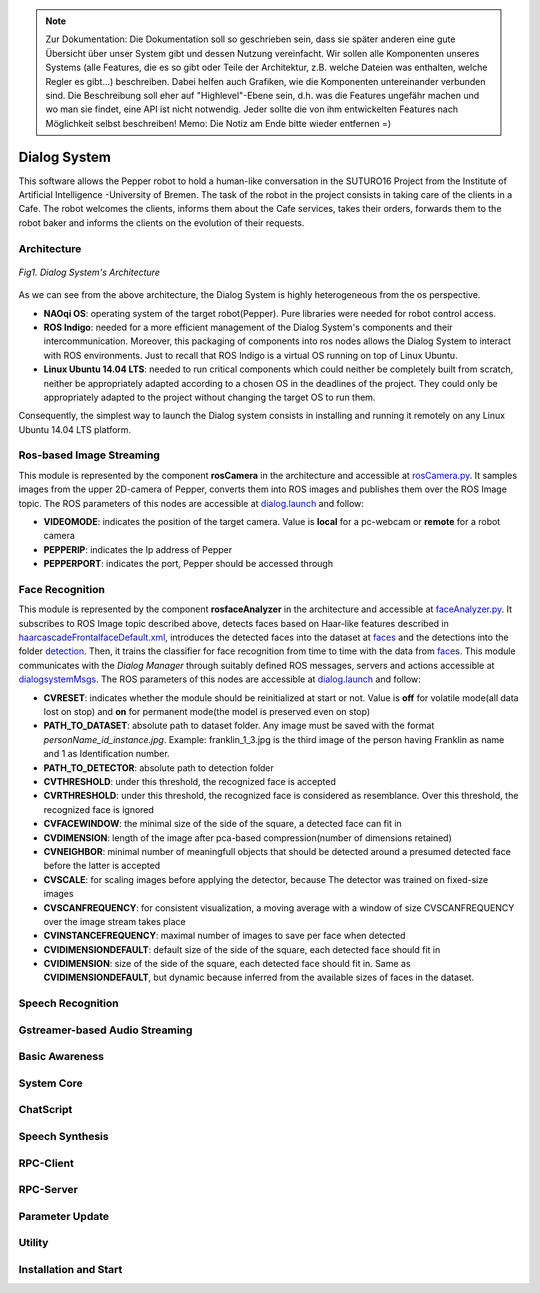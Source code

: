 .. note:: 
    Zur Dokumentation: Die Dokumentation soll so geschrieben sein, dass sie später anderen eine gute Übersicht über unser System gibt und dessen Nutzung vereinfacht. Wir sollen alle Komponenten unseres Systems (alle Features, die es so gibt oder Teile der Architektur, z.B. welche Dateien was enthalten, welche Regler es gibt...) beschreiben. Dabei helfen auch Grafiken, wie die Komponenten untereinander verbunden sind. Die Beschreibung soll eher auf "Highlevel"-Ebene sein, d.h. was die Features ungefähr machen und wo man sie findet, eine API ist nicht notwendig. Jeder sollte die von ihm entwickelten Features nach Möglichkeit selbst beschreiben!
    Memo: Die Notiz am Ende bitte wieder entfernen =)

=============
Dialog System
=============

This software allows the Pepper robot to hold a human-like conversation in the SUTURO16 Project from the Institute of Artificial Intelligence -University of Bremen.
The task of the robot in the project consists in taking care of the clients in a Cafe. The robot welcomes the clients, informs them about the Cafe services, takes their orders, forwards them to the robot baker and informs the clients on the evolution of their requests. 



Architecture
----------

.. figure:: SDSarchitecture.png  
    :alt: Dialog System's Overview
    :scale: 50%
    :align: center
    
    *Fig1. Dialog System's Architecture*

As we can see from the above architecture, the Dialog System is highly heterogeneous from the os perspective. 

- **NAOqi OS**: operating system of the target robot(Pepper). Pure libraries were needed for robot control access.
- **ROS Indigo**: needed for a more efficient management of the Dialog System's components and their intercommunication. Moreover, this packaging of components into ros nodes allows the Dialog System to interact with ROS environments. Just to recall that ROS Indigo is a virtual OS running on top of Linux Ubuntu.
- **Linux Ubuntu 14.04 LTS**: needed to run critical components which could neither be completely built from scratch, neither be appropriately adapted according to a chosen OS in the deadlines of the project. They could only be appropriately adapted to the project without changing the target OS to run them.

Consequently, the simplest way to launch the Dialog system consists in installing and running it remotely on any Linux Ubuntu 14.04 LTS platform.

Ros-based Image Streaming
----------

This module is represented by the component **rosCamera** in the architecture and accessible at rosCamera.py_. It samples images from the upper 2D-camera of Pepper, converts them into ROS images  and publishes them over  the ROS Image topic. The ROS parameters of this nodes are accessible at dialog.launch_ and follow:

- **VIDEOMODE**: indicates the position of the target camera. Value is **local** for a pc-webcam or **remote** for a robot camera
- **PEPPERIP**: indicates the Ip address of Pepper
- **PEPPERPORT**: indicates the port, Pepper should be accessed through

.. _rosCamera.py: https://github.com/suturo16/pepper-dialog/blob/master/dialogsystem/nodes/rosCamera.py

.. _dialog.launch: https://github.com/suturo16/pepper-dialog/blob/master/dialogsystem/launch/dialog.launch



Face Recognition
----------

This module is represented by the component **rosfaceAnalyzer** in the architecture and accessible at faceAnalyzer.py_. It subscribes to ROS Image topic described above, detects faces based on Haar-like features described in haarcascadeFrontalfaceDefault.xml_, introduces the detected faces into the dataset at faces_ and the detections into the folder detection_. Then, it trains the classifier for face recognition  from time to time with the data from faces_. This module communicates with the *Dialog Manager* through suitably defined ROS messages, servers and actions accessible at dialogsystemMsgs_. The ROS parameters of this nodes are accessible at dialog.launch_ and follow:

- **CVRESET**: indicates whether the module should be reinitialized at start or not. Value is **off** for volatile mode(all data lost on stop) and **on** for permanent mode(the model is preserved even on stop)
- **PATH_TO_DATASET**: absolute path to dataset folder. Any image must be saved with the format *personName_id_instance.jpg*. Example: franklin_1_3.jpg is the third image of the person having Franklin as name and 1 as Identification number.
- **PATH_TO_DETECTOR**: absolute path to detection folder
- **CVTHRESHOLD**: under this threshold, the recognized face is accepted
- **CVRTHRESHOLD**: under this threshold, the recognized face is considered as resemblance. Over this threshold, the recognized face is ignored
- **CVFACEWINDOW**: the minimal size of the side of the square, a detected face can fit in
- **CVDIMENSION**:  length of the image after pca-based compression(number of dimensions retained)
- **CVNEIGHBOR**: minimal number of meaningfull objects that should be detected around a presumed detected face before the latter is accepted
- **CVSCALE**: for scaling images before applying the detector, because The detector was trained on fixed-size images
- **CVSCANFREQUENCY**: for consistent visualization, a moving average with a window of size CVSCANFREQUENCY over the image stream takes place
- **CVINSTANCEFREQUENCY**: maximal number of images to save per face when detected
- **CVIDIMENSIONDEFAULT**: default size of the side of the square, each detected face should fit in
- **CVIDIMENSION**: size of the side of the square, each detected face should fit in. Same as **CVIDIMENSIONDEFAULT**, but dynamic because inferred from the available sizes of faces in the dataset.

.. _faceAnalyzer.py: https://github.com/suturo16/pepper-dialog/blob/master/dialogsystem/nodes/faceAnalyzer.py

.. _haarcascadeFrontalfaceDefault.xml: https://github.com/suturo16/pepper-dialog/tree/master/dialogsystem/data/facerecognition

.. _faces: https://github.com/suturo16/pepper-dialog/tree/master/dialogsystem/data/facerecognition

.. _detection: https://github.com/suturo16/pepper-dialog/tree/master/dialogsystem/data/facerecognition

.. _dialogsystemMsgs: https://github.com/suturo16/pepper-dialog/tree/master/dialogsystem_msgs


Speech Recognition
----------

Gstreamer-based Audio Streaming
----------

Basic Awareness
----------

System Core
----------

ChatScript
----------

Speech Synthesis
----------

RPC-Client
----------

RPC-Server
----------

Parameter Update
----------

Utility
----------



Installation and Start
----------
